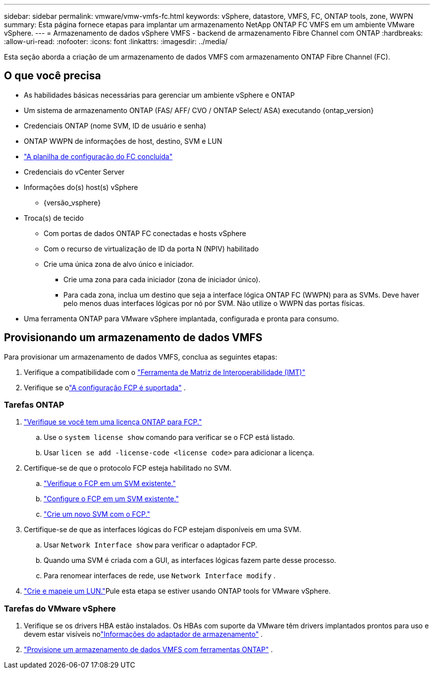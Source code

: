 ---
sidebar: sidebar 
permalink: vmware/vmw-vmfs-fc.html 
keywords: vSphere, datastore, VMFS, FC, ONTAP tools, zone, WWPN 
summary: Esta página fornece etapas para implantar um armazenamento NetApp ONTAP FC VMFS em um ambiente VMware vSphere. 
---
= Armazenamento de dados vSphere VMFS - backend de armazenamento Fibre Channel com ONTAP
:hardbreaks:
:allow-uri-read: 
:nofooter: 
:icons: font
:linkattrs: 
:imagesdir: ../media/


[role="lead"]
Esta seção aborda a criação de um armazenamento de dados VMFS com armazenamento ONTAP Fibre Channel (FC).



== O que você precisa

* As habilidades básicas necessárias para gerenciar um ambiente vSphere e ONTAP
* Um sistema de armazenamento ONTAP (FAS/ AFF/ CVO / ONTAP Select/ ASA) executando {ontap_version}
* Credenciais ONTAP (nome SVM, ID de usuário e senha)
* ONTAP WWPN de informações de host, destino, SVM e LUN
* link:++https://docs.netapp.com/ontap-9/topic/com.netapp.doc.exp-fc-esx-cpg/GUID-429C4DDD-5EC0-4DBD-8EA8-76082AB7ADEC.html++["A planilha de configuração do FC concluída"]
* Credenciais do vCenter Server
* Informações do(s) host(s) vSphere
+
** {versão_vsphere}


* Troca(s) de tecido
+
** Com portas de dados ONTAP FC conectadas e hosts vSphere
** Com o recurso de virtualização de ID da porta N (NPIV) habilitado
** Crie uma única zona de alvo único e iniciador.
+
*** Crie uma zona para cada iniciador (zona de iniciador único).
*** Para cada zona, inclua um destino que seja a interface lógica ONTAP FC (WWPN) para as SVMs.  Deve haver pelo menos duas interfaces lógicas por nó por SVM.  Não utilize o WWPN das portas físicas.




* Uma ferramenta ONTAP para VMware vSphere implantada, configurada e pronta para consumo.




== Provisionando um armazenamento de dados VMFS

Para provisionar um armazenamento de dados VMFS, conclua as seguintes etapas:

. Verifique a compatibilidade com o https://mysupport.netapp.com/matrix["Ferramenta de Matriz de Interoperabilidade (IMT)"]
. Verifique se olink:++https://docs.netapp.com/ontap-9/topic/com.netapp.doc.exp-fc-esx-cpg/GUID-7D444A0D-02CE-4A21-8017-CB1DC99EFD9A.html++["A configuração FCP é suportada"] .




=== Tarefas ONTAP

. link:https://docs.netapp.com/us-en/ontap-cli-98/system-license-show.html["Verifique se você tem uma licença ONTAP para FCP."]
+
.. Use o `system license show` comando para verificar se o FCP está listado.
.. Usar `licen  se add -license-code <license code>` para adicionar a licença.


. Certifique-se de que o protocolo FCP esteja habilitado no SVM.
+
.. link:++https://docs.netapp.com/ontap-9/topic/com.netapp.doc.exp-fc-esx-cpg/GUID-1C31DF2B-8453-4ED0-952A-DF68C3D8B76F.html++["Verifique o FCP em um SVM existente."]
.. link:++https://docs.netapp.com/ontap-9/topic/com.netapp.doc.exp-fc-esx-cpg/GUID-D322649F-0334-4AD7-9700-2A4494544CB9.html++["Configure o FCP em um SVM existente."]
.. link:++https://docs.netapp.com/ontap-9/topic/com.netapp.doc.exp-fc-esx-cpg/GUID-0FCB46AA-DA18-417B-A9EF-B6A665DB77FC.html++["Crie um novo SVM com o FCP."]


. Certifique-se de que as interfaces lógicas do FCP estejam disponíveis em uma SVM.
+
.. Usar `Network Interface show` para verificar o adaptador FCP.
.. Quando uma SVM é criada com a GUI, as interfaces lógicas fazem parte desse processo.
.. Para renomear interfaces de rede, use `Network Interface modify` .


. link:++https://docs.netapp.com/ontap-9/topic/com.netapp.doc.dot-cm-sanag/GUID-D4DAC7DB-A6B0-4696-B972-7327EE99FD72.html++["Crie e mapeie um LUN."]Pule esta etapa se estiver usando ONTAP tools for VMware vSphere.




=== Tarefas do VMware vSphere

. Verifique se os drivers HBA estão instalados.  Os HBAs com suporte da VMware têm drivers implantados prontos para uso e devem estar visíveis nolink:++https://techdocs.broadcom.com/us/en/vmware-cis/vsphere/vsphere/7-0/vsphere-storage-7-0/getting-started-with-a-traditional-storage-model-in-vsphere-environment/supported-storage-adapters/view-storage-adapters-available-on-an-esxi-host.html++["Informações do adaptador de armazenamento"] .
. link:++https://docs.netapp.com/vapp-98/topic/com.netapp.doc.vsc-iag/GUID-D7CAD8AF-E722-40C2-A4CB-5B4089A14B00.html++["Provisione um armazenamento de dados VMFS com ferramentas ONTAP"] .

